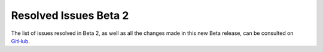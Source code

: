 .. _resolved_issues_beta2:

================================================================================
Resolved Issues Beta 2
================================================================================

The list of issues resolved in Beta 2, as well as all the changes made in this new Beta release, can be consulted on `GitHub <https://github.com/OpenNebula/one/compare/release-5.4-beta1...release-5.4-beta2>`__.